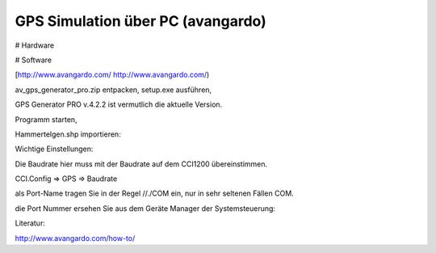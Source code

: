 GPS Simulation über PC (avangardo)
===================================

# Hardware

# Software

[http://www.avangardo.com/ http://www.avangardo.com/)

av\_gps\_generator\_pro.zip entpacken, setup.exe ausführen, 

GPS Generator PRO v.4.2.2 ist vermutlich die aktuelle Version. 

Programm starten, 

Hammertelgen.shp importieren:

.. image:: https://user-images.githubusercontent.com/69573151/111999138-fa52af00-8b1c-11eb-9cd4-5751e8f06602.png

Wichtige Einstellungen:

.. image:: https://user-images.githubusercontent.com/69573151/111999784-95e41f80-8b1d-11eb-9009-6bfc465d8229.png

.. image:: https://user-images.githubusercontent.com/69573151/111999806-9ed4f100-8b1d-11eb-8240-63956069008a.png

.. image:: https://user-images.githubusercontent.com/69573151/111999886-b2805780-8b1d-11eb-9b8a-669c46bc6f80.png

Die Baudrate hier muss mit der Baudrate auf dem CCI1200 übereinstimmen.

CCI.Config => GPS => Baudrate

.. image:: https://user-images.githubusercontent.com/69573151/112003417-2d973d00-8b21-11eb-919b-f2099bad6d7e.png

als Port-Name tragen Sie in der Regel //./COM ein, nur in sehr seltenen Fällen COM. 

die Port Nummer ersehen Sie aus dem Geräte Manager der Systemsteuerung:

.. image:: https://user-images.githubusercontent.com/69573151/112002880-a3e76f80-8b20-11eb-8107-2c2f721f626c.png

Literatur:

http://www.avangardo.com/how-to/